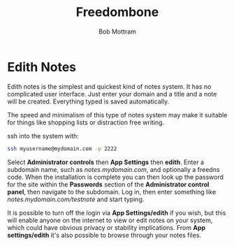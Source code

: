#+TITLE: Freedombone
#+AUTHOR: Bob Mottram
#+EMAIL: bob@freedombone.net
#+KEYWORDS: freedombone, edith, notes
#+DESCRIPTION: How to use Edith notes
#+OPTIONS: ^:nil toc:nil
#+HTML_HEAD: <link rel="stylesheet" type="text/css" href="freedombone.css" />

#+attr_html: :width 80% :height 10% :align center
[[file:images/logo.png]]

* Edith Notes

Edith notes is the simplest and quickest kind of notes system. It has no complicated user interface. Just enter your domain and a title and a note will be created. Everything typed is saved automatically.

The speed and minimalism of this type of notes system may make it suitable for things like shopping lists or distraction free writing.

ssh into the system with:

#+BEGIN_SRC bash
ssh myusername@mydomain.com -p 2222
#+END_SRC

Select *Administrator controls* then *App Settings* then *edith*. Enter a subdomain name, such as /notes.mydomain.com/, and optionally a freedns code. When the installation is complete you can then look up the password for the site within the *Passwords* section of the *Administrator control panel*, then  navigate to the subdomain. Log in, then enter something like /notes.mydomain.com/testnote/ and start typing.

#+attr_html: :width 80% :align center
[[file:images/edith_notes.jpg]]

It is possible to turn off the login via *App Settings/edith* if you wish, but this will enable anyone on the internet to view or edit notes on your system, which could have obvious privacy or stability implications. From *App settings/edith* it's also possible to browse through your notes files.
